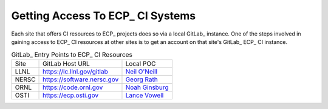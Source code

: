 Getting Access To ECP_ CI Systems
=================================

Each site that offers CI resources to ECP_ projects does so via a local GitLab_ instance.
One of the steps involved in gaining access to ECP_ CI resources at other sites is to 
get an account on that site's GitLab_ ECP_ CI instance.

.. list-table:: GitLab_ Entry Points to ECP_ CI Resources

   * - Site
     - GitLab Host URL
     - Local POC
   * - LLNL
     - https://lc.llnl.gov/gitlab
     - `Neil O'Neill <oneill3@llnl.gov>`_
   * - NERSC
     - https://software.nersc.gov
     - `Georg Rath <gbrath@lbl.gov>`_
   * - ORNL
     - https://code.ornl.gov
     - `Noah Ginsburg <ginsburgnm@ornl.gov>`_
   * - OSTI
     - https://ecp.osti.gov
     - `Lance Vowell <vowelll@osti.gov>`_

